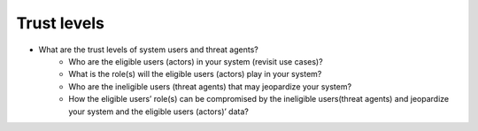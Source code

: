 Trust levels
------------

- What are the trust levels of system users and threat agents?
    - Who are the eligible users (actors) in your system (revisit use cases)?

    - What is the role(s) will the eligible users (actors) play in your system?

    - Who are the ineligible users (threat agents) that may jeopardize your system?

    - How the eligible users’ role(s) can be compromised by the ineligible users(threat agents) and jeopardize your system and the eligible users (actors)’ data?


